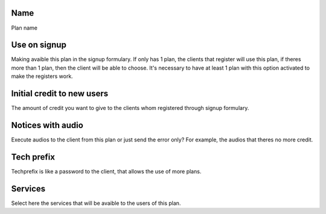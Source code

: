 
.. _Plan-name:

Name
----

| Plan name




.. _Plan-signup:

Use on signup
-------------

| Making avaible this plan in the signup formulary. If only has 1 plan, the clients that register will use this plan, if theres more than 1 plan, then the client will be able to choose. It's necessary to have at least 1 plan with this option activated to make the registers work.




.. _Plan-ini-credit:

Initial credit to new users
---------------------------

| The amount of credit you want to give to the clients whom registered through signup formulary.




.. _Plan-play-audio:

Notices with audio
------------------

| Execute audios to the client from this plan or just send the error only? For example, the audios that theres no more credit.




.. _Plan-techprefix:

Tech prefix
-----------

| Techprefix is like a password to the client, that allows the use of more plans.




.. _Plan-id-service:

Services
--------

| Select here the services that will be avaible to the users of this plan.



